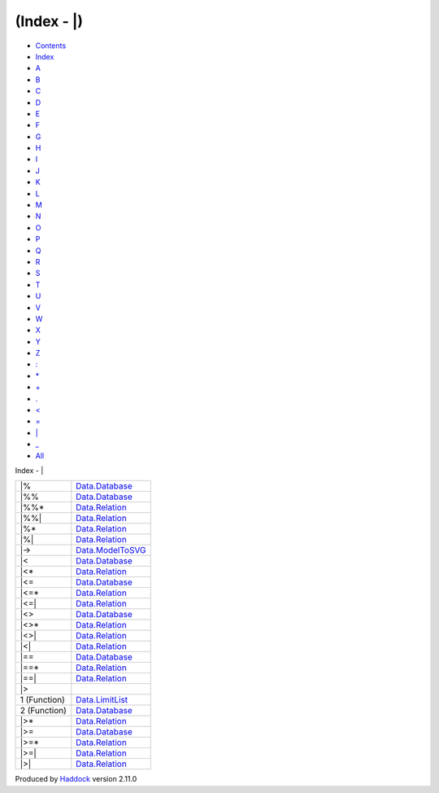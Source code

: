 ============
(Index - \|)
============

-  `Contents <index.html>`__
-  `Index <doc-index.html>`__

 

-  `A <doc-index-A.html>`__
-  `B <doc-index-B.html>`__
-  `C <doc-index-C.html>`__
-  `D <doc-index-D.html>`__
-  `E <doc-index-E.html>`__
-  `F <doc-index-F.html>`__
-  `G <doc-index-G.html>`__
-  `H <doc-index-H.html>`__
-  `I <doc-index-I.html>`__
-  `J <doc-index-J.html>`__
-  `K <doc-index-K.html>`__
-  `L <doc-index-L.html>`__
-  `M <doc-index-M.html>`__
-  `N <doc-index-N.html>`__
-  `O <doc-index-O.html>`__
-  `P <doc-index-P.html>`__
-  `Q <doc-index-Q.html>`__
-  `R <doc-index-R.html>`__
-  `S <doc-index-S.html>`__
-  `T <doc-index-T.html>`__
-  `U <doc-index-U.html>`__
-  `V <doc-index-V.html>`__
-  `W <doc-index-W.html>`__
-  `X <doc-index-X.html>`__
-  `Y <doc-index-Y.html>`__
-  `Z <doc-index-Z.html>`__
-  `: <doc-index-58.html>`__
-  `\* <doc-index-42.html>`__
-  `+ <doc-index-43.html>`__
-  `. <doc-index-46.html>`__
-  `< <doc-index-60.html>`__
-  `= <doc-index-61.html>`__
-  `\| <doc-index-124.html>`__
-  `\_ <doc-index-95.html>`__
-  `All <doc-index-All.html>`__

Index - \|

+----------------+---------------------------------------------------------------+
| \|%            | `Data.Database <Data-Database.html#v:-124--37->`__            |
+----------------+---------------------------------------------------------------+
| \|%%           | `Data.Database <Data-Database.html#v:-124--37--37->`__        |
+----------------+---------------------------------------------------------------+
| \|%%\*         | `Data.Relation <Data-Relation.html#v:-124--37--37--42->`__    |
+----------------+---------------------------------------------------------------+
| \|%%\|         | `Data.Relation <Data-Relation.html#v:-124--37--37--124->`__   |
+----------------+---------------------------------------------------------------+
| \|%\*          | `Data.Relation <Data-Relation.html#v:-124--37--42->`__        |
+----------------+---------------------------------------------------------------+
| \|%\|          | `Data.Relation <Data-Relation.html#v:-124--37--124->`__       |
+----------------+---------------------------------------------------------------+
| \|->           | `Data.ModelToSVG <Data-ModelToSVG.html#v:-124--45--62->`__    |
+----------------+---------------------------------------------------------------+
| \|<            | `Data.Database <Data-Database.html#v:-124--60->`__            |
+----------------+---------------------------------------------------------------+
| \|<\*          | `Data.Relation <Data-Relation.html#v:-124--60--42->`__        |
+----------------+---------------------------------------------------------------+
| \|<=           | `Data.Database <Data-Database.html#v:-124--60--61->`__        |
+----------------+---------------------------------------------------------------+
| \|<=\*         | `Data.Relation <Data-Relation.html#v:-124--60--61--42->`__    |
+----------------+---------------------------------------------------------------+
| \|<=\|         | `Data.Relation <Data-Relation.html#v:-124--60--61--124->`__   |
+----------------+---------------------------------------------------------------+
| \|<>           | `Data.Database <Data-Database.html#v:-124--60--62->`__        |
+----------------+---------------------------------------------------------------+
| \|<>\*         | `Data.Relation <Data-Relation.html#v:-124--60--62--42->`__    |
+----------------+---------------------------------------------------------------+
| \|<>\|         | `Data.Relation <Data-Relation.html#v:-124--60--62--124->`__   |
+----------------+---------------------------------------------------------------+
| \|<\|          | `Data.Relation <Data-Relation.html#v:-124--60--124->`__       |
+----------------+---------------------------------------------------------------+
| \|==           | `Data.Database <Data-Database.html#v:-124--61--61->`__        |
+----------------+---------------------------------------------------------------+
| \|==\*         | `Data.Relation <Data-Relation.html#v:-124--61--61--42->`__    |
+----------------+---------------------------------------------------------------+
| \|==\|         | `Data.Relation <Data-Relation.html#v:-124--61--61--124->`__   |
+----------------+---------------------------------------------------------------+
| \|>            |                                                               |
+----------------+---------------------------------------------------------------+
| 1 (Function)   | `Data.LimitList <Data-LimitList.html#v:-124--62->`__          |
+----------------+---------------------------------------------------------------+
| 2 (Function)   | `Data.Database <Data-Database.html#v:-124--62->`__            |
+----------------+---------------------------------------------------------------+
| \|>\*          | `Data.Relation <Data-Relation.html#v:-124--62--42->`__        |
+----------------+---------------------------------------------------------------+
| \|>=           | `Data.Database <Data-Database.html#v:-124--62--61->`__        |
+----------------+---------------------------------------------------------------+
| \|>=\*         | `Data.Relation <Data-Relation.html#v:-124--62--61--42->`__    |
+----------------+---------------------------------------------------------------+
| \|>=\|         | `Data.Relation <Data-Relation.html#v:-124--62--61--124->`__   |
+----------------+---------------------------------------------------------------+
| \|>\|          | `Data.Relation <Data-Relation.html#v:-124--62--124->`__       |
+----------------+---------------------------------------------------------------+

Produced by `Haddock <http://www.haskell.org/haddock/>`__ version 2.11.0
